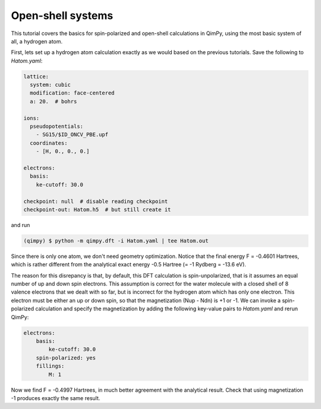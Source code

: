 Open-shell systems
==================

This tutorial covers the basics for spin-polarized and open-shell calculations in QimPy,
using the most basic system of all, a hydrogen atom.

First, lets set up a hydrogen atom calculation exactly as we would based on the previous tutorials.
Save the following to `Hatom.yaml`:

.. code-block:: yaml

    lattice:
      system: cubic
      modification: face-centered
      a: 20.  # bohrs

    ions:
      pseudopotentials:
        - SG15/$ID_ONCV_PBE.upf
      coordinates:
        - [H, 0., 0., 0.]

    electrons:
      basis:
        ke-cutoff: 30.0

    checkpoint: null  # disable reading checkpoint
    checkpoint-out: Hatom.h5  # but still create it

and run

.. code-block:: bash

    (qimpy) $ python -m qimpy.dft -i Hatom.yaml | tee Hatom.out

Since there is only one atom, we don't need geometry optimization.
Notice that the final energy F = -0.4601 Hartrees, which is rather different
from the analytical exact energy -0.5 Hartree (= -1 Rydberg = -13.6 eV).

The reason for this disrepancy is that, by default, this DFT calculation is spin-unpolarized,
that is it assumes an equal number of up and down spin electrons.
This assumption is correct for the water molecule with a closed shell of 8 valence electrons
that we dealt with so far, but is incorrect for the hydrogen atom which has only one electron.
This electron must be either an up or down spin, so that the magnetization (Nup - Ndn) is +1 or -1.
We can invoke a spin-polarized calculation and specify the magnetization by adding the following
key-value pairs to `Hatom.yaml` and rerun QimPy:

.. code-block:: yaml

    electrons:
        basis:
            ke-cutoff: 30.0
        spin-polarized: yes
        fillings:
            M: 1

Now we find F = -0.4997 Hartrees, in much better agreement with the analytical result.
Check that using magnetization -1 produces exactly the same result.
